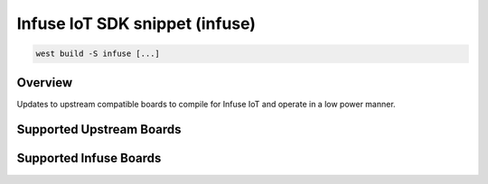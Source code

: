 .. _snippet-infuse:

Infuse IoT SDK snippet (infuse)
###############################

.. code-block:: console

   west build -S infuse [...]

Overview
********

Updates to upstream compatible boards to compile for Infuse IoT and operate in
a low power manner.

Supported Upstream Boards
*************************

.. rst-class:: rst-columns

 - `Nordic Thingy53`_
 - `Nordic nRF5340 DK`_
 - `Nordic nRF52840 DK`_

Supported Infuse Boards
***********************

.. rst-class:: rst-columns

 - `Nordic nRF7002 DK`_

.. _Nordic nRF52840 DK: https://www.nordicsemi.com/Products/Development-hardware/nRF52840-DK
.. _Nordic nRF5340 DK: https://www.nordicsemi.com/Products/Development-hardware/nRF5340-DK
.. _Nordic Thingy53: https://www.nordicsemi.com/Products/Development-hardware/Nordic-Thingy-53
.. _Nordic nRF7002 DK: https://www.nordicsemi.com/Products/Development-hardware/nRF7002-DK
